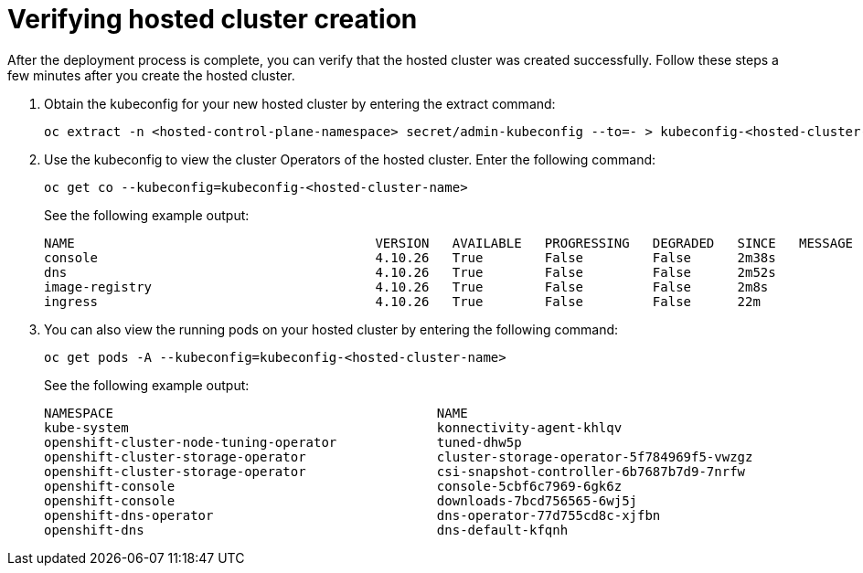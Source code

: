 [#verifying-cluster-creation]
= Verifying hosted cluster creation

After the deployment process is complete, you can verify that the hosted cluster was created successfully. Follow these steps a few minutes after you create the hosted cluster.

. Obtain the kubeconfig for your new hosted cluster by entering the extract command:

+
----
oc extract -n <hosted-control-plane-namespace> secret/admin-kubeconfig --to=- > kubeconfig-<hosted-cluster-name>
----

. Use the kubeconfig to view the cluster Operators of the hosted cluster. Enter the following command:

+
----
oc get co --kubeconfig=kubeconfig-<hosted-cluster-name>
----

+
See the following example output:

+
----
NAME                                       VERSION   AVAILABLE   PROGRESSING   DEGRADED   SINCE   MESSAGE
console                                    4.10.26   True        False         False      2m38s
dns                                        4.10.26   True        False         False      2m52s
image-registry                             4.10.26   True        False         False      2m8s
ingress                                    4.10.26   True        False         False      22m
----

. You can also view the running pods on your hosted cluster by entering the following command:

+
----
oc get pods -A --kubeconfig=kubeconfig-<hosted-cluster-name>
----

+
See the following example output:

+
----
NAMESPACE                                          NAME                                                      READY   STATUS             RESTARTS        AGE
kube-system                                        konnectivity-agent-khlqv                                  0/1     Running            0               3m52s
openshift-cluster-node-tuning-operator             tuned-dhw5p                                               1/1     Running            0               109s
openshift-cluster-storage-operator                 cluster-storage-operator-5f784969f5-vwzgz                 1/1     Running            1 (113s ago)    20m
openshift-cluster-storage-operator                 csi-snapshot-controller-6b7687b7d9-7nrfw                  1/1     Running            0               3m8s
openshift-console                                  console-5cbf6c7969-6gk6z                                  1/1     Running            0               119s
openshift-console                                  downloads-7bcd756565-6wj5j                                1/1     Running            0               4m3s
openshift-dns-operator                             dns-operator-77d755cd8c-xjfbn                             2/2     Running            0               21m
openshift-dns                                      dns-default-kfqnh                                         2/2     Running            0               113s
----
